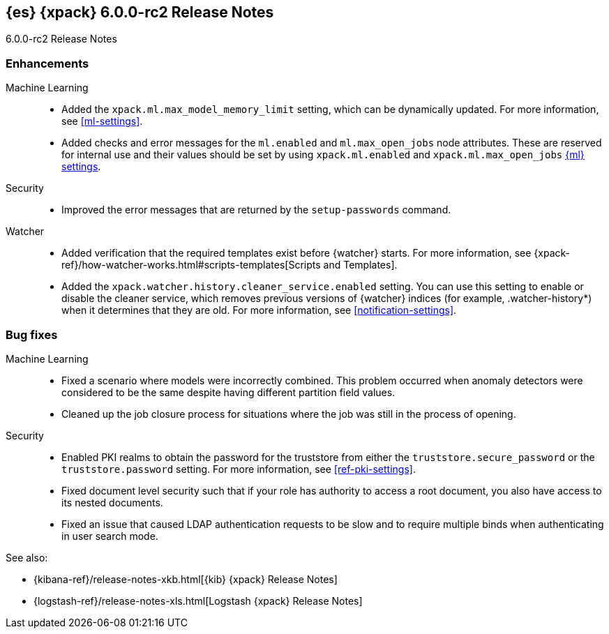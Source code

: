 [role="xpack"]
[[xes-6.0.0-rc2]]
== {es} {xpack} 6.0.0-rc2 Release Notes
++++
<titleabbrev>6.0.0-rc2 Release Notes</titleabbrev>
++++

[[xes-enhancement-6.0.0-rc2]]
[float]
=== Enhancements

Machine Learning::
* Added the `xpack.ml.max_model_memory_limit` setting, which can be dynamically
updated. For more information, see <<ml-settings>>.
// https://github.com/elastic/x-pack-elasticsearch/pull/2503[#2503] (issue: https://github.com/elastic/x-pack-elasticsearch/issues/2462[#2462])
// https://github.com/elastic/x-pack-elasticsearch/pull/2460[#2460]
* Added checks and error messages for the `ml.enabled` and `ml.max_open_jobs`
node attributes. These are reserved for internal use and their values should be
set by using `xpack.ml.enabled` and `xpack.ml.max_open_jobs`
<<ml-settings,{ml} settings>>.
// https://github.com/elastic/x-pack-elasticsearch/pull/2725[#2725] (issue: https://github.com/elastic/x-pack-elasticsearch/issues/2649[#2649])

Security::
* Improved the error messages that are returned by the `setup-passwords` command.
// https://github.com/elastic/x-pack-elasticsearch/pull/2724[#2724]

Watcher::
* Added verification that the required templates exist before {watcher} starts.
For more information, see
{xpack-ref}/how-watcher-works.html#scripts-templates[Scripts and Templates].
// https://github.com/elastic/x-pack-elasticsearch/pull/2765[#2765] (issue: https://github.com/elastic/x-pack-elasticsearch/issues/2761[#2761])
* Added the `xpack.watcher.history.cleaner_service.enabled` setting. You can use
this setting to enable or disable the cleaner service, which removes previous
versions of {watcher} indices (for example, .watcher-history*) when it
determines that they are old. For more information, see <<notification-settings>>.
// https://github.com/elastic/x-pack-elasticsearch/pull/2696[#2696] (issue: https://github.com/elastic/x-pack-elasticsearch/issues/1337[#1337])

[[xes-bug-6.0.0-rc2]]
[float]
=== Bug fixes

Machine Learning::
* Fixed a scenario where models were incorrectly combined. This problem occurred
when anomaly detectors were considered to be the same despite having different
partition field values.
// https://github.com/elastic/machine-learning-cpp/pull/323[#323]
//* [ML] Tolerate a body without timestamp for get_buckets with a timestamp
//OMIT: Already in 5.6.3:
//https://github.com/elastic/x-pack-elasticsearch/pull/2640[#2640] (issue: https://github.com/elastic/x-pack-elasticsearch/issues/2515[#2515])
* Cleaned up the job closure process for situations where the job was still in
the process of opening.
// https://github.com/elastic/x-pack-elasticsearch/pull/2616[#2616] (issues: https://github.com/elastic/x-pack-elasticsearch/issues/1270[#1270], https://github.com/elastic/x-pack-elasticsearch/issues/2360[#2360])

Security::
* Enabled PKI realms to obtain the password for the truststore from either the
`truststore.secure_password` or the `truststore.password` setting. For more
information, see <<ref-pki-settings>>.
// https://github.com/elastic/x-pack-elasticsearch/pull/2727[#2727] (issue: https://github.com/elastic/x-pack-elasticsearch/issues/2487[#2487])
* Fixed document level security such that if your role has authority to access a
root document, you also have access to its nested documents.
// https://github.com/elastic/x-pack-elasticsearch/pull/2723[#2723] (issue: https://github.com/elastic/x-pack-elasticsearch/issues/2665[#2665])
// * [Security] Support "type" field in role-mappings
// OMIT: First fixed in 5.6.3
// https://github.com/elastic/x-pack-elasticsearch/pull/2681[#2681] (issue: https://github.com/elastic/x-pack-elasticsearch/issues/2678[#2678])
* Fixed an issue that caused LDAP authentication requests to be slow and
to require multiple binds when authenticating in user search mode.
// https://github.com/elastic/x-pack-elasticsearch/pull/2587[#2587] (issue: https://github.com/elastic/x-pack-elasticsearch/issues/2570[#2570])


See also:

* {kibana-ref}/release-notes-xkb.html[{kib} {xpack} Release Notes]
* {logstash-ref}/release-notes-xls.html[Logstash {xpack} Release Notes]
